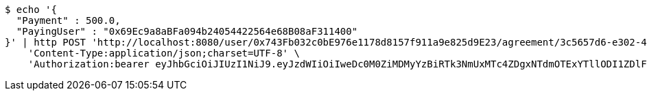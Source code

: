 [source,bash]
----
$ echo '{
  "Payment" : 500.0,
  "PayingUser" : "0x69Ec9a8aBFa094b24054422564e68B08aF311400"
}' | http POST 'http://localhost:8080/user/0x743Fb032c0bE976e1178d8157f911a9e825d9E23/agreement/3c5657d6-e302-48d3-b9df-dcfccec97503/condition/payment' \
    'Content-Type:application/json;charset=UTF-8' \
    'Authorization:bearer eyJhbGciOiJIUzI1NiJ9.eyJzdWIiOiIweDc0M0ZiMDMyYzBiRTk3NmUxMTc4ZDgxNTdmOTExYTllODI1ZDlFMjMiLCJleHAiOjE2MzE3MTQ5NTh9.T-lpUeZD2ENu0pBvc15pMVWFFfhZLuY7AKhiH5N8nwg'
----